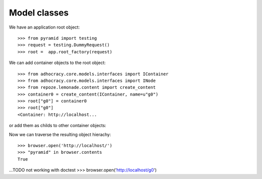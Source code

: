Model classes
==============

We have an application root object::

    >>> from pyramid import testing
    >>> request = testing.DummyRequest()
    >>> root =  app.root_factory(request)

We can add container objects to the root object::

    >>> from adhocracy.core.models.interfaces import IContainer
    >>> from adhocracy.core.models.interfaces import INode
    >>> from repoze.lemonade.content import create_content
    >>> container0 = create_content(IContainer, name=u"g0")
    >>> root["g0"] = container0
    >>> root["g0"]
    <Container: http://localhost...

or add them as childs to other container objects::


Now we can traverse the resulting object hierachy::

    >>> browser.open('http://localhost/')
    >>> "pyramid" in browser.contents
    True

...TODO not working with doctest >>> browser.open('http://localhost/g0')

